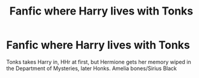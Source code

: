 #+TITLE: Fanfic where Harry lives with Tonks

* Fanfic where Harry lives with Tonks
:PROPERTIES:
:Author: Lys_456
:Score: 10
:DateUnix: 1598781804.0
:DateShort: 2020-Aug-30
:FlairText: What's That Fic?
:END:
Tonks takes Harry in, HHr at first, but Hermione gets her memory wiped in the Department of Mysteries, later Honks. Amelia bones/Sirius Black

